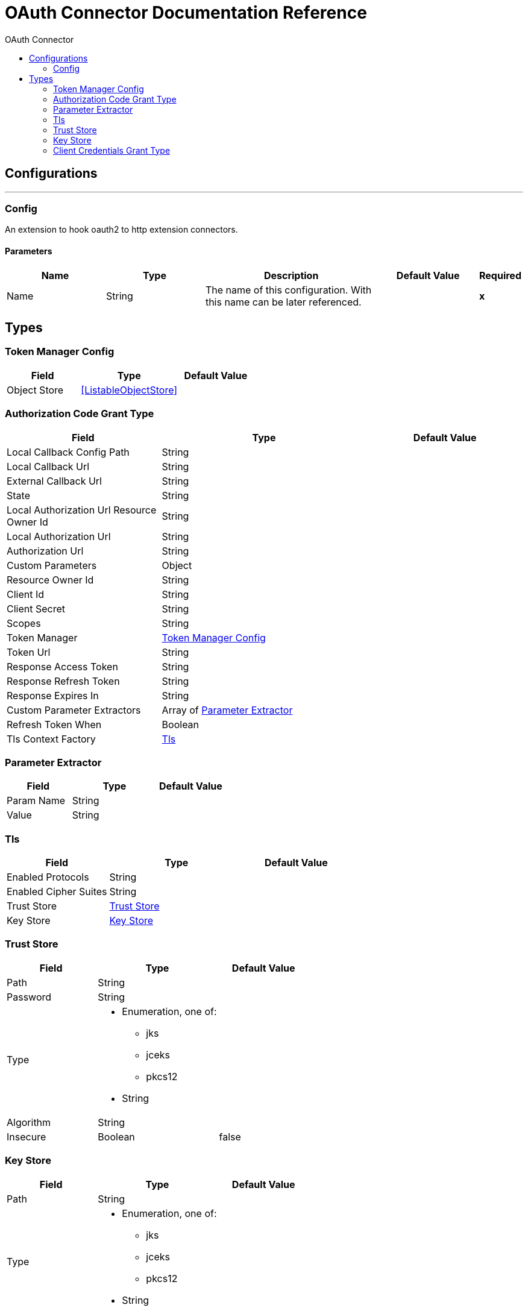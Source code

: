 :toc:               left
:toc-title:         OAuth Connector
:toclevels:         2
:last-update-label!:
:docinfo:
:source-highlighter: coderay
:icons: font


= OAuth Connector Documentation Reference



== Configurations
---
[[config]]
=== Config

+++
An extension to hook oauth2 to http extension connectors.
+++

==== Parameters
[cols=".^20%,.^20%,.^35%,.^20%,^.^5%", options="header"]
|======================
| Name | Type | Description | Default Value | Required
|Name | String | The name of this configuration. With this name can be later referenced. | | *x*{nbsp}
|======================







== Types
[[token-manager-config]]
=== Token Manager Config

[cols=".^30%,.^40%,.^30%", options="header"]
|======================
| Field | Type | Default Value
| Object Store a| <<ListableObjectStore>> | 
|======================
    
[[authorization-code-grant-type]]
=== Authorization Code Grant Type

[cols=".^30%,.^40%,.^30%", options="header"]
|======================
| Field | Type | Default Value
| Local Callback Config Path a| String | 
| Local Callback Url a| String | 
| External Callback Url a| String | 
| State a| String | 
| Local Authorization Url Resource Owner Id a| String | 
| Local Authorization Url a| String | 
| Authorization Url a| String | 
| Custom Parameters a| Object | 
| Resource Owner Id a| String | 
| Client Id a| String | 
| Client Secret a| String | 
| Scopes a| String | 
| Token Manager a| <<token-manager-config>> | 
| Token Url a| String | 
| Response Access Token a| String | 
| Response Refresh Token a| String | 
| Response Expires In a| String | 
| Custom Parameter Extractors a| Array of <<ParameterExtractor>> | 
| Refresh Token When a| Boolean | 
| Tls Context Factory a| <<Tls>> | 
|======================
    
[[ParameterExtractor]]
=== Parameter Extractor

[cols=".^30%,.^40%,.^30%", options="header"]
|======================
| Field | Type | Default Value
| Param Name a| String | 
| Value a| String | 
|======================
    
[[Tls]]
=== Tls

[cols=".^30%,.^40%,.^30%", options="header"]
|======================
| Field | Type | Default Value
| Enabled Protocols a| String | 
| Enabled Cipher Suites a| String | 
| Trust Store a| <<TrustStore>> | 
| Key Store a| <<KeyStore>> | 
|======================
    
[[TrustStore]]
=== Trust Store

[cols=".^30%,.^40%,.^30%", options="header"]
|======================
| Field | Type | Default Value
| Path a| String | 
| Password a| String | 
| Type a| * Enumeration, one of:

** jks
** jceks
** pkcs12
* String | 
| Algorithm a| String | 
| Insecure a| Boolean | false
|======================
    
[[KeyStore]]
=== Key Store

[cols=".^30%,.^40%,.^30%", options="header"]
|======================
| Field | Type | Default Value
| Path a| String | 
| Type a| * Enumeration, one of:

** jks
** jceks
** pkcs12
* String | 
| Alias a| String | 
| Key Password a| String | 
| Password a| String | 
| Algorithm a| String | 
|======================
    
[[ClientCredentialsGrantType]]
=== Client Credentials Grant Type

[cols=".^30%,.^40%,.^30%", options="header"]
|======================
| Field | Type | Default Value
| Encode Client Credentials In Body a| Boolean | 
| Client Id a| String | 
| Client Secret a| String | 
| Scopes a| String | 
| Token Manager a| <<token-manager-config>> | 
| Token Url a| String | 
| Response Access Token a| String | 
| Response Refresh Token a| String | 
| Response Expires In a| String | 
| Custom Parameter Extractors a| Array of <<ParameterExtractor>> | 
| Refresh Token When a| Boolean | 
| Tls Context Factory a| <<Tls>> | 
|======================
    


